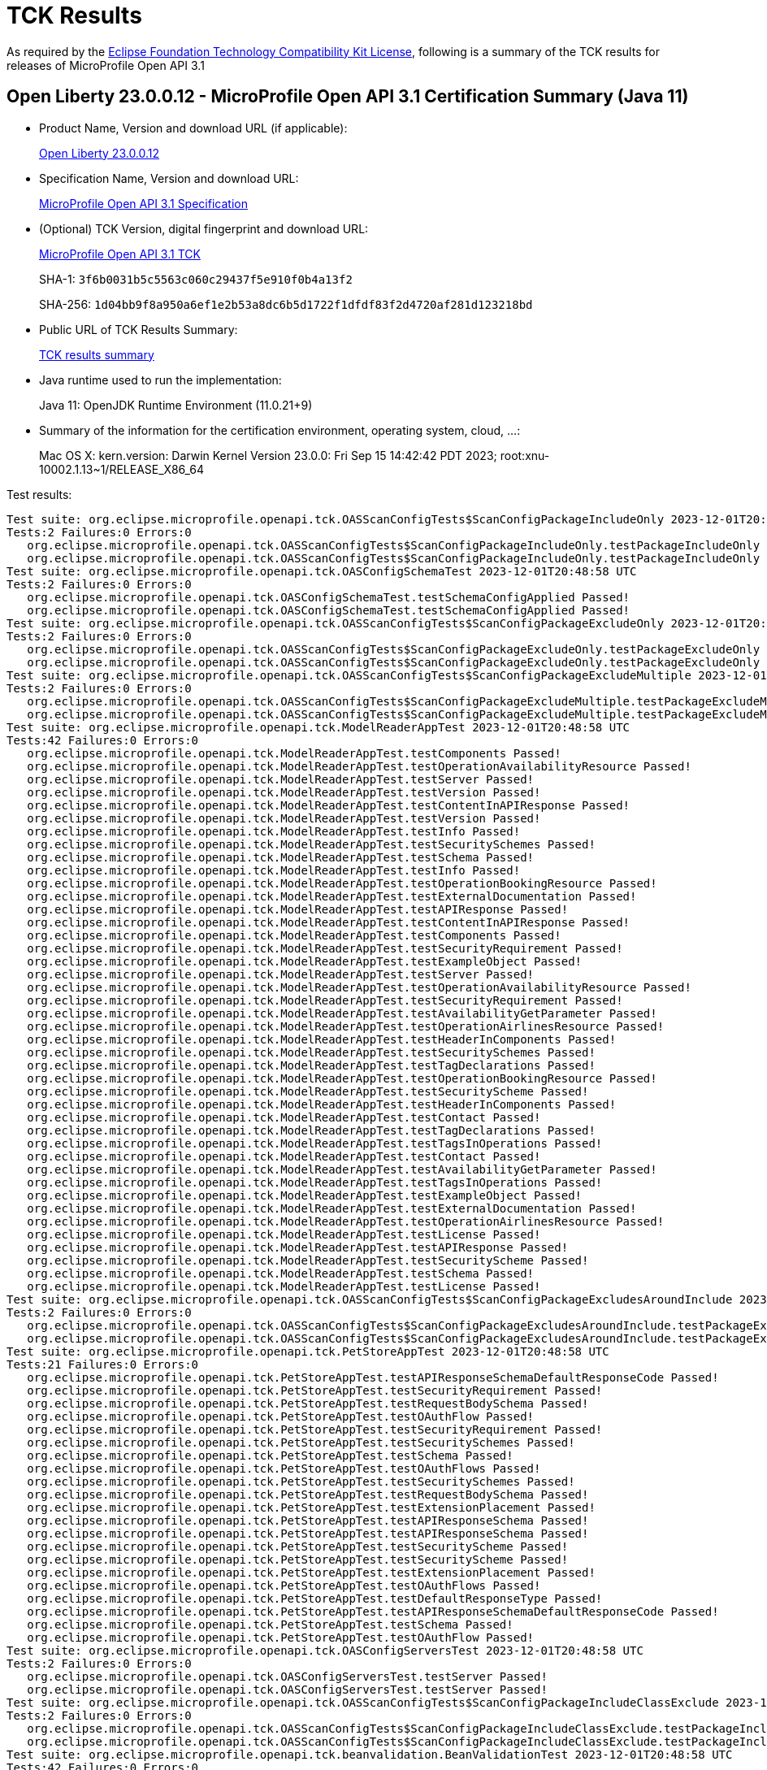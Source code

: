 :page-layout: certification 
= TCK Results

As required by the https://www.eclipse.org/legal/tck.php[Eclipse Foundation Technology Compatibility Kit License], following is a summary of the TCK results for releases of MicroProfile Open API 3.1

== Open Liberty 23.0.0.12 - MicroProfile Open API 3.1 Certification Summary (Java 11)

* Product Name, Version and download URL (if applicable):
+
https://public.dhe.ibm.com/ibmdl/export/pub/software/openliberty/runtime/release/23.0.0.12/openliberty-23.0.0.12.zip[Open Liberty 23.0.0.12]

* Specification Name, Version and download URL:
+
https://github.com/eclipse/microprofile-open-api/tree/3.1[MicroProfile Open API 3.1 Specification]

* (Optional) TCK Version, digital fingerprint and download URL:
+
https://repo1.maven.org/maven2/org/eclipse/microprofile/open-api/microprofile-open-api-tck/3.1/microprofile-open-api-tck-3.1.jar[MicroProfile Open API 3.1 TCK]
+
SHA-1: `3f6b0031b5c5563c060c29437f5e910f0b4a13f2`
+
SHA-256: `1d04bb9f8a950a6ef1e2b53a8dc6b5d1722f1dfdf83f2d4720af281d123218bd`

* Public URL of TCK Results Summary:
+
xref:23.0.0.12-MicroProfile-Open-API-3.1-Java11-TCKResults.adoc[TCK results summary]


* Java runtime used to run the implementation:
+
Java 11: OpenJDK Runtime Environment (11.0.21+9)

* Summary of the information for the certification environment, operating system, cloud, ...:
+
Mac OS X: kern.version: Darwin Kernel Version 23.0.0: Fri Sep 15 14:42:42 PDT 2023; root:xnu-10002.1.13~1/RELEASE_X86_64

Test results:

[source, text]
----
Test suite: org.eclipse.microprofile.openapi.tck.OASScanConfigTests$ScanConfigPackageIncludeOnly 2023-12-01T20:48:58 UTC
Tests:2 Failures:0 Errors:0
   org.eclipse.microprofile.openapi.tck.OASScanConfigTests$ScanConfigPackageIncludeOnly.testPackageIncludeOnly Passed!
   org.eclipse.microprofile.openapi.tck.OASScanConfigTests$ScanConfigPackageIncludeOnly.testPackageIncludeOnly Passed!
Test suite: org.eclipse.microprofile.openapi.tck.OASConfigSchemaTest 2023-12-01T20:48:58 UTC
Tests:2 Failures:0 Errors:0
   org.eclipse.microprofile.openapi.tck.OASConfigSchemaTest.testSchemaConfigApplied Passed!
   org.eclipse.microprofile.openapi.tck.OASConfigSchemaTest.testSchemaConfigApplied Passed!
Test suite: org.eclipse.microprofile.openapi.tck.OASScanConfigTests$ScanConfigPackageExcludeOnly 2023-12-01T20:48:58 UTC
Tests:2 Failures:0 Errors:0
   org.eclipse.microprofile.openapi.tck.OASScanConfigTests$ScanConfigPackageExcludeOnly.testPackageExcludeOnly Passed!
   org.eclipse.microprofile.openapi.tck.OASScanConfigTests$ScanConfigPackageExcludeOnly.testPackageExcludeOnly Passed!
Test suite: org.eclipse.microprofile.openapi.tck.OASScanConfigTests$ScanConfigPackageExcludeMultiple 2023-12-01T20:48:58 UTC
Tests:2 Failures:0 Errors:0
   org.eclipse.microprofile.openapi.tck.OASScanConfigTests$ScanConfigPackageExcludeMultiple.testPackageExcludeMultiple Passed!
   org.eclipse.microprofile.openapi.tck.OASScanConfigTests$ScanConfigPackageExcludeMultiple.testPackageExcludeMultiple Passed!
Test suite: org.eclipse.microprofile.openapi.tck.ModelReaderAppTest 2023-12-01T20:48:58 UTC
Tests:42 Failures:0 Errors:0
   org.eclipse.microprofile.openapi.tck.ModelReaderAppTest.testComponents Passed!
   org.eclipse.microprofile.openapi.tck.ModelReaderAppTest.testOperationAvailabilityResource Passed!
   org.eclipse.microprofile.openapi.tck.ModelReaderAppTest.testServer Passed!
   org.eclipse.microprofile.openapi.tck.ModelReaderAppTest.testVersion Passed!
   org.eclipse.microprofile.openapi.tck.ModelReaderAppTest.testContentInAPIResponse Passed!
   org.eclipse.microprofile.openapi.tck.ModelReaderAppTest.testVersion Passed!
   org.eclipse.microprofile.openapi.tck.ModelReaderAppTest.testInfo Passed!
   org.eclipse.microprofile.openapi.tck.ModelReaderAppTest.testSecuritySchemes Passed!
   org.eclipse.microprofile.openapi.tck.ModelReaderAppTest.testSchema Passed!
   org.eclipse.microprofile.openapi.tck.ModelReaderAppTest.testInfo Passed!
   org.eclipse.microprofile.openapi.tck.ModelReaderAppTest.testOperationBookingResource Passed!
   org.eclipse.microprofile.openapi.tck.ModelReaderAppTest.testExternalDocumentation Passed!
   org.eclipse.microprofile.openapi.tck.ModelReaderAppTest.testAPIResponse Passed!
   org.eclipse.microprofile.openapi.tck.ModelReaderAppTest.testContentInAPIResponse Passed!
   org.eclipse.microprofile.openapi.tck.ModelReaderAppTest.testComponents Passed!
   org.eclipse.microprofile.openapi.tck.ModelReaderAppTest.testSecurityRequirement Passed!
   org.eclipse.microprofile.openapi.tck.ModelReaderAppTest.testExampleObject Passed!
   org.eclipse.microprofile.openapi.tck.ModelReaderAppTest.testServer Passed!
   org.eclipse.microprofile.openapi.tck.ModelReaderAppTest.testOperationAvailabilityResource Passed!
   org.eclipse.microprofile.openapi.tck.ModelReaderAppTest.testSecurityRequirement Passed!
   org.eclipse.microprofile.openapi.tck.ModelReaderAppTest.testAvailabilityGetParameter Passed!
   org.eclipse.microprofile.openapi.tck.ModelReaderAppTest.testOperationAirlinesResource Passed!
   org.eclipse.microprofile.openapi.tck.ModelReaderAppTest.testHeaderInComponents Passed!
   org.eclipse.microprofile.openapi.tck.ModelReaderAppTest.testSecuritySchemes Passed!
   org.eclipse.microprofile.openapi.tck.ModelReaderAppTest.testTagDeclarations Passed!
   org.eclipse.microprofile.openapi.tck.ModelReaderAppTest.testOperationBookingResource Passed!
   org.eclipse.microprofile.openapi.tck.ModelReaderAppTest.testSecurityScheme Passed!
   org.eclipse.microprofile.openapi.tck.ModelReaderAppTest.testHeaderInComponents Passed!
   org.eclipse.microprofile.openapi.tck.ModelReaderAppTest.testContact Passed!
   org.eclipse.microprofile.openapi.tck.ModelReaderAppTest.testTagDeclarations Passed!
   org.eclipse.microprofile.openapi.tck.ModelReaderAppTest.testTagsInOperations Passed!
   org.eclipse.microprofile.openapi.tck.ModelReaderAppTest.testContact Passed!
   org.eclipse.microprofile.openapi.tck.ModelReaderAppTest.testAvailabilityGetParameter Passed!
   org.eclipse.microprofile.openapi.tck.ModelReaderAppTest.testTagsInOperations Passed!
   org.eclipse.microprofile.openapi.tck.ModelReaderAppTest.testExampleObject Passed!
   org.eclipse.microprofile.openapi.tck.ModelReaderAppTest.testExternalDocumentation Passed!
   org.eclipse.microprofile.openapi.tck.ModelReaderAppTest.testOperationAirlinesResource Passed!
   org.eclipse.microprofile.openapi.tck.ModelReaderAppTest.testLicense Passed!
   org.eclipse.microprofile.openapi.tck.ModelReaderAppTest.testAPIResponse Passed!
   org.eclipse.microprofile.openapi.tck.ModelReaderAppTest.testSecurityScheme Passed!
   org.eclipse.microprofile.openapi.tck.ModelReaderAppTest.testSchema Passed!
   org.eclipse.microprofile.openapi.tck.ModelReaderAppTest.testLicense Passed!
Test suite: org.eclipse.microprofile.openapi.tck.OASScanConfigTests$ScanConfigPackageExcludesAroundInclude 2023-12-01T20:48:58 UTC
Tests:2 Failures:0 Errors:0
   org.eclipse.microprofile.openapi.tck.OASScanConfigTests$ScanConfigPackageExcludesAroundInclude.testPackageExcludesAroundInclude Passed!
   org.eclipse.microprofile.openapi.tck.OASScanConfigTests$ScanConfigPackageExcludesAroundInclude.testPackageExcludesAroundInclude Passed!
Test suite: org.eclipse.microprofile.openapi.tck.PetStoreAppTest 2023-12-01T20:48:58 UTC
Tests:21 Failures:0 Errors:0
   org.eclipse.microprofile.openapi.tck.PetStoreAppTest.testAPIResponseSchemaDefaultResponseCode Passed!
   org.eclipse.microprofile.openapi.tck.PetStoreAppTest.testSecurityRequirement Passed!
   org.eclipse.microprofile.openapi.tck.PetStoreAppTest.testRequestBodySchema Passed!
   org.eclipse.microprofile.openapi.tck.PetStoreAppTest.testOAuthFlow Passed!
   org.eclipse.microprofile.openapi.tck.PetStoreAppTest.testSecurityRequirement Passed!
   org.eclipse.microprofile.openapi.tck.PetStoreAppTest.testSecuritySchemes Passed!
   org.eclipse.microprofile.openapi.tck.PetStoreAppTest.testSchema Passed!
   org.eclipse.microprofile.openapi.tck.PetStoreAppTest.testOAuthFlows Passed!
   org.eclipse.microprofile.openapi.tck.PetStoreAppTest.testSecuritySchemes Passed!
   org.eclipse.microprofile.openapi.tck.PetStoreAppTest.testRequestBodySchema Passed!
   org.eclipse.microprofile.openapi.tck.PetStoreAppTest.testExtensionPlacement Passed!
   org.eclipse.microprofile.openapi.tck.PetStoreAppTest.testAPIResponseSchema Passed!
   org.eclipse.microprofile.openapi.tck.PetStoreAppTest.testAPIResponseSchema Passed!
   org.eclipse.microprofile.openapi.tck.PetStoreAppTest.testSecurityScheme Passed!
   org.eclipse.microprofile.openapi.tck.PetStoreAppTest.testSecurityScheme Passed!
   org.eclipse.microprofile.openapi.tck.PetStoreAppTest.testExtensionPlacement Passed!
   org.eclipse.microprofile.openapi.tck.PetStoreAppTest.testOAuthFlows Passed!
   org.eclipse.microprofile.openapi.tck.PetStoreAppTest.testDefaultResponseType Passed!
   org.eclipse.microprofile.openapi.tck.PetStoreAppTest.testAPIResponseSchemaDefaultResponseCode Passed!
   org.eclipse.microprofile.openapi.tck.PetStoreAppTest.testSchema Passed!
   org.eclipse.microprofile.openapi.tck.PetStoreAppTest.testOAuthFlow Passed!
Test suite: org.eclipse.microprofile.openapi.tck.OASConfigServersTest 2023-12-01T20:48:58 UTC
Tests:2 Failures:0 Errors:0
   org.eclipse.microprofile.openapi.tck.OASConfigServersTest.testServer Passed!
   org.eclipse.microprofile.openapi.tck.OASConfigServersTest.testServer Passed!
Test suite: org.eclipse.microprofile.openapi.tck.OASScanConfigTests$ScanConfigPackageIncludeClassExclude 2023-12-01T20:48:58 UTC
Tests:2 Failures:0 Errors:0
   org.eclipse.microprofile.openapi.tck.OASScanConfigTests$ScanConfigPackageIncludeClassExclude.testPackageIncludeClassExclude Passed!
   org.eclipse.microprofile.openapi.tck.OASScanConfigTests$ScanConfigPackageIncludeClassExclude.testPackageIncludeClassExclude Passed!
Test suite: org.eclipse.microprofile.openapi.tck.beanvalidation.BeanValidationTest 2023-12-01T20:48:58 UTC
Tests:42 Failures:0 Errors:0
   org.eclipse.microprofile.openapi.tck.beanvalidation.BeanValidationTest.maxIntTest Passed!
   org.eclipse.microprofile.openapi.tck.beanvalidation.BeanValidationTest.sizedStringTest Passed!
   org.eclipse.microprofile.openapi.tck.beanvalidation.BeanValidationTest.defaultAndOtherGroupsTest Passed!
   org.eclipse.microprofile.openapi.tck.beanvalidation.BeanValidationTest.sizedListTest Passed!
   org.eclipse.microprofile.openapi.tck.beanvalidation.BeanValidationTest.overridenBySchemaAnnotationTest Passed!
   org.eclipse.microprofile.openapi.tck.beanvalidation.BeanValidationTest.sizedStringTest Passed!
   org.eclipse.microprofile.openapi.tck.beanvalidation.BeanValidationTest.negativeIntTest Passed!
   org.eclipse.microprofile.openapi.tck.beanvalidation.BeanValidationTest.notEmptyStringTest Passed!
   org.eclipse.microprofile.openapi.tck.beanvalidation.BeanValidationTest.parameterTest Passed!
   org.eclipse.microprofile.openapi.tck.beanvalidation.BeanValidationTest.maxIntTest Passed!
   org.eclipse.microprofile.openapi.tck.beanvalidation.BeanValidationTest.negativeIntTest Passed!
   org.eclipse.microprofile.openapi.tck.beanvalidation.BeanValidationTest.minDecimalInclusiveTest Passed!
   org.eclipse.microprofile.openapi.tck.beanvalidation.BeanValidationTest.minIntTest Passed!
   org.eclipse.microprofile.openapi.tck.beanvalidation.BeanValidationTest.positiveIntTest Passed!
   org.eclipse.microprofile.openapi.tck.beanvalidation.BeanValidationTest.notEmptyStringTest Passed!
   org.eclipse.microprofile.openapi.tck.beanvalidation.BeanValidationTest.maxDecimalInclusiveTest Passed!
   org.eclipse.microprofile.openapi.tck.beanvalidation.BeanValidationTest.positiveOrZeroIntTest Passed!
   org.eclipse.microprofile.openapi.tck.beanvalidation.BeanValidationTest.notEmptyMapTest Passed!
   org.eclipse.microprofile.openapi.tck.beanvalidation.BeanValidationTest.overridenBySchemaAnnotationTest Passed!
   org.eclipse.microprofile.openapi.tck.beanvalidation.BeanValidationTest.minDecimalInclusiveTest Passed!
   org.eclipse.microprofile.openapi.tck.beanvalidation.BeanValidationTest.parameterTest Passed!
   org.eclipse.microprofile.openapi.tck.beanvalidation.BeanValidationTest.positiveIntTest Passed!
   org.eclipse.microprofile.openapi.tck.beanvalidation.BeanValidationTest.nonDefaultGroupTest Passed!
   org.eclipse.microprofile.openapi.tck.beanvalidation.BeanValidationTest.notEmptyMapTest Passed!
   org.eclipse.microprofile.openapi.tck.beanvalidation.BeanValidationTest.sizedMapTest Passed!
   org.eclipse.microprofile.openapi.tck.beanvalidation.BeanValidationTest.notEmptyListTest Passed!
   org.eclipse.microprofile.openapi.tck.beanvalidation.BeanValidationTest.maxDecimalExclusiveTest Passed!
   org.eclipse.microprofile.openapi.tck.beanvalidation.BeanValidationTest.defaultAndOtherGroupsTest Passed!
   org.eclipse.microprofile.openapi.tck.beanvalidation.BeanValidationTest.notBlankStringTest Passed!
   org.eclipse.microprofile.openapi.tck.beanvalidation.BeanValidationTest.maxDecimalExclusiveTest Passed!
   org.eclipse.microprofile.openapi.tck.beanvalidation.BeanValidationTest.minDecimalExclusiveTest Passed!
   org.eclipse.microprofile.openapi.tck.beanvalidation.BeanValidationTest.maxDecimalInclusiveTest Passed!
   org.eclipse.microprofile.openapi.tck.beanvalidation.BeanValidationTest.negativeOrZeroIntTest Passed!
   org.eclipse.microprofile.openapi.tck.beanvalidation.BeanValidationTest.notBlankStringTest Passed!
   org.eclipse.microprofile.openapi.tck.beanvalidation.BeanValidationTest.minDecimalExclusiveTest Passed!
   org.eclipse.microprofile.openapi.tck.beanvalidation.BeanValidationTest.notEmptyListTest Passed!
   org.eclipse.microprofile.openapi.tck.beanvalidation.BeanValidationTest.sizedListTest Passed!
   org.eclipse.microprofile.openapi.tck.beanvalidation.BeanValidationTest.sizedMapTest Passed!
   org.eclipse.microprofile.openapi.tck.beanvalidation.BeanValidationTest.positiveOrZeroIntTest Passed!
   org.eclipse.microprofile.openapi.tck.beanvalidation.BeanValidationTest.minIntTest Passed!
   org.eclipse.microprofile.openapi.tck.beanvalidation.BeanValidationTest.negativeOrZeroIntTest Passed!
   org.eclipse.microprofile.openapi.tck.beanvalidation.BeanValidationTest.nonDefaultGroupTest Passed!
Test suite: org.eclipse.microprofile.openapi.tck.OASScanConfigTests$ScanConfigPackageIncludeMultiple 2023-12-01T20:48:58 UTC
Tests:2 Failures:0 Errors:0
   org.eclipse.microprofile.openapi.tck.OASScanConfigTests$ScanConfigPackageIncludeMultiple.testPackageIncludeMultiple Passed!
   org.eclipse.microprofile.openapi.tck.OASScanConfigTests$ScanConfigPackageIncludeMultiple.testPackageIncludeMultiple Passed!
Test suite: org.eclipse.microprofile.openapi.tck.OASScanConfigTests$ScanConfigPackageExcludeClassInclude 2023-12-01T20:48:58 UTC
Tests:2 Failures:0 Errors:0
   org.eclipse.microprofile.openapi.tck.OASScanConfigTests$ScanConfigPackageExcludeClassInclude.testPackageExcludeClassInclude Passed!
   org.eclipse.microprofile.openapi.tck.OASScanConfigTests$ScanConfigPackageExcludeClassInclude.testPackageExcludeClassInclude Passed!
Test suite: org.eclipse.microprofile.openapi.tck.OASFactoryErrorTest 2023-12-01T20:48:58 UTC
Tests:6 Failures:0 Errors:0
   org.eclipse.microprofile.openapi.tck.OASFactoryErrorTest.extendedInterfaceTest Passed!
   org.eclipse.microprofile.openapi.tck.OASFactoryErrorTest.nullValueTest Passed!
   org.eclipse.microprofile.openapi.tck.OASFactoryErrorTest.extendedBaseInterfaceTest Passed!
   org.eclipse.microprofile.openapi.tck.OASFactoryErrorTest.customAbstractClassTest Passed!
   org.eclipse.microprofile.openapi.tck.OASFactoryErrorTest.baseInterfaceTest Passed!
   org.eclipse.microprofile.openapi.tck.OASFactoryErrorTest.customClassTest Passed!
Test suite: org.eclipse.microprofile.openapi.tck.OASScanConfigTests$ScanConfigPartialPackage 2023-12-01T20:48:58 UTC
Tests:2 Failures:0 Errors:0
   org.eclipse.microprofile.openapi.tck.OASScanConfigTests$ScanConfigPartialPackage.testPartialPackage Passed!
   org.eclipse.microprofile.openapi.tck.OASScanConfigTests$ScanConfigPartialPackage.testPartialPackage Passed!
Test suite: org.eclipse.microprofile.openapi.tck.OASScanConfigTests$ScanConfigExcludeMultiple 2023-12-01T20:48:58 UTC
Tests:2 Failures:0 Errors:0
   org.eclipse.microprofile.openapi.tck.OASScanConfigTests$ScanConfigExcludeMultiple.testExcludeMultiple Passed!
   org.eclipse.microprofile.openapi.tck.OASScanConfigTests$ScanConfigExcludeMultiple.testExcludeMultiple Passed!
Test suite: org.eclipse.microprofile.openapi.tck.OASConfigWebInfTest 2023-12-01T20:48:58 UTC
Tests:2 Failures:0 Errors:0
   org.eclipse.microprofile.openapi.tck.OASConfigWebInfTest.testScanClass Passed!
   org.eclipse.microprofile.openapi.tck.OASConfigWebInfTest.testScanClass Passed!
Test suite: org.eclipse.microprofile.openapi.tck.ModelConstructionTest 2023-12-01T20:48:58 UTC
Tests:30 Failures:0 Errors:0
   org.eclipse.microprofile.openapi.tck.ModelConstructionTest.oAuthFlowsTest Passed!
   org.eclipse.microprofile.openapi.tck.ModelConstructionTest.callbackTest Passed!
   org.eclipse.microprofile.openapi.tck.ModelConstructionTest.componentsTest Passed!
   org.eclipse.microprofile.openapi.tck.ModelConstructionTest.xmlTest Passed!
   org.eclipse.microprofile.openapi.tck.ModelConstructionTest.schemaTest Passed!
   org.eclipse.microprofile.openapi.tck.ModelConstructionTest.apiResponsesTest Passed!
   org.eclipse.microprofile.openapi.tck.ModelConstructionTest.contentTest Passed!
   org.eclipse.microprofile.openapi.tck.ModelConstructionTest.infoTest Passed!
   org.eclipse.microprofile.openapi.tck.ModelConstructionTest.mediaTypeTest Passed!
   org.eclipse.microprofile.openapi.tck.ModelConstructionTest.serverTest Passed!
   org.eclipse.microprofile.openapi.tck.ModelConstructionTest.externalDocumentationTest Passed!
   org.eclipse.microprofile.openapi.tck.ModelConstructionTest.contactTest Passed!
   org.eclipse.microprofile.openapi.tck.ModelConstructionTest.oAuthFlowTest Passed!
   org.eclipse.microprofile.openapi.tck.ModelConstructionTest.pathItemTest Passed!
   org.eclipse.microprofile.openapi.tck.ModelConstructionTest.linkTest Passed!
   org.eclipse.microprofile.openapi.tck.ModelConstructionTest.serverVariableTest Passed!
   org.eclipse.microprofile.openapi.tck.ModelConstructionTest.headerTest Passed!
   org.eclipse.microprofile.openapi.tck.ModelConstructionTest.exampleTest Passed!
   org.eclipse.microprofile.openapi.tck.ModelConstructionTest.pathsTest Passed!
   org.eclipse.microprofile.openapi.tck.ModelConstructionTest.encodingTest Passed!
   org.eclipse.microprofile.openapi.tck.ModelConstructionTest.parameterTest Passed!
   org.eclipse.microprofile.openapi.tck.ModelConstructionTest.openAPITest Passed!
   org.eclipse.microprofile.openapi.tck.ModelConstructionTest.securityRequirementTest Passed!
   org.eclipse.microprofile.openapi.tck.ModelConstructionTest.apiResponseTest Passed!
   org.eclipse.microprofile.openapi.tck.ModelConstructionTest.discriminatorTest Passed!
   org.eclipse.microprofile.openapi.tck.ModelConstructionTest.licenseTest Passed!
   org.eclipse.microprofile.openapi.tck.ModelConstructionTest.operationTest Passed!
   org.eclipse.microprofile.openapi.tck.ModelConstructionTest.requestBodyTest Passed!
   org.eclipse.microprofile.openapi.tck.ModelConstructionTest.tagTest Passed!
   org.eclipse.microprofile.openapi.tck.ModelConstructionTest.securitySchemeTest Passed!
Test suite: org.eclipse.microprofile.openapi.tck.FilterTest 2023-12-01T20:48:58 UTC
Tests:28 Failures:0 Errors:0
   org.eclipse.microprofile.openapi.tck.FilterTest.testFilterTag Passed!
   org.eclipse.microprofile.openapi.tck.FilterTest.testFilterPathItemEnsureOrder Passed!
   org.eclipse.microprofile.openapi.tck.FilterTest.testFilterAPIResponse Passed!
   org.eclipse.microprofile.openapi.tck.FilterTest.testFilterSchema Passed!
   org.eclipse.microprofile.openapi.tck.FilterTest.testFilterPathItemAddOperation Passed!
   org.eclipse.microprofile.openapi.tck.FilterTest.testFilterSecurityScheme Passed!
   org.eclipse.microprofile.openapi.tck.FilterTest.testFilterSchema Passed!
   org.eclipse.microprofile.openapi.tck.FilterTest.testFilterHeader Passed!
   org.eclipse.microprofile.openapi.tck.FilterTest.testFilterParameter Passed!
   org.eclipse.microprofile.openapi.tck.FilterTest.testFilterParameter Passed!
   org.eclipse.microprofile.openapi.tck.FilterTest.testFilterPathItemEnsureOrder Passed!
   org.eclipse.microprofile.openapi.tck.FilterTest.testFilterCallback Passed!
   org.eclipse.microprofile.openapi.tck.FilterTest.testFilterSecurityScheme Passed!
   org.eclipse.microprofile.openapi.tck.FilterTest.testFilterCallback Passed!
   org.eclipse.microprofile.openapi.tck.FilterTest.testFilterOpenAPI Passed!
   org.eclipse.microprofile.openapi.tck.FilterTest.testFilterOperation Passed!
   org.eclipse.microprofile.openapi.tck.FilterTest.testFilterOperation Passed!
   org.eclipse.microprofile.openapi.tck.FilterTest.testFilterServer Passed!
   org.eclipse.microprofile.openapi.tck.FilterTest.testFilterOpenAPI Passed!
   org.eclipse.microprofile.openapi.tck.FilterTest.testFilterRequestBody Passed!
   org.eclipse.microprofile.openapi.tck.FilterTest.testFilterServer Passed!
   org.eclipse.microprofile.openapi.tck.FilterTest.testFilterRequestBody Passed!
   org.eclipse.microprofile.openapi.tck.FilterTest.testFilterLink Passed!
   org.eclipse.microprofile.openapi.tck.FilterTest.testFilterHeader Passed!
   org.eclipse.microprofile.openapi.tck.FilterTest.testFilterPathItemAddOperation Passed!
   org.eclipse.microprofile.openapi.tck.FilterTest.testFilterAPIResponse Passed!
   org.eclipse.microprofile.openapi.tck.FilterTest.testFilterTag Passed!
   org.eclipse.microprofile.openapi.tck.FilterTest.testFilterLink Passed!
Test suite: org.eclipse.microprofile.openapi.tck.AirlinesAppTest 2023-12-01T20:48:58 UTC
Tests:110 Failures:0 Errors:0
   org.eclipse.microprofile.openapi.tck.AirlinesAppTest.testRestClientNotPickedUp Passed!
   org.eclipse.microprofile.openapi.tck.AirlinesAppTest.testLink Passed!
   org.eclipse.microprofile.openapi.tck.AirlinesAppTest.testAPIResponses Passed!
   org.eclipse.microprofile.openapi.tck.AirlinesAppTest.testExternalDocumentation Passed!
   org.eclipse.microprofile.openapi.tck.AirlinesAppTest.testHeaderInEncoding Passed!
   org.eclipse.microprofile.openapi.tck.AirlinesAppTest.testSchema Passed!
   org.eclipse.microprofile.openapi.tck.AirlinesAppTest.testAPIResponse Passed!
   org.eclipse.microprofile.openapi.tck.AirlinesAppTest.testSchemaPropertyValuesOverrideClassPropertyValues Passed!
   org.eclipse.microprofile.openapi.tck.AirlinesAppTest.testRefHeaderInEncoding Passed!
   org.eclipse.microprofile.openapi.tck.AirlinesAppTest.testAdditionalPropertiesDefault Passed!
   org.eclipse.microprofile.openapi.tck.AirlinesAppTest.testExceptionMappers Passed!
   org.eclipse.microprofile.openapi.tck.AirlinesAppTest.testStaticFileDefinitions Passed!
   org.eclipse.microprofile.openapi.tck.AirlinesAppTest.testHeaderInEncoding Passed!
   org.eclipse.microprofile.openapi.tck.AirlinesAppTest.testOperationAirlinesResource Passed!
   org.eclipse.microprofile.openapi.tck.AirlinesAppTest.testContact Passed!
   org.eclipse.microprofile.openapi.tck.AirlinesAppTest.testEncodingResponses Passed!
   org.eclipse.microprofile.openapi.tck.AirlinesAppTest.testDefaultParameterRequirement Passed!
   org.eclipse.microprofile.openapi.tck.AirlinesAppTest.testOperationBookingResource Passed!
   org.eclipse.microprofile.openapi.tck.AirlinesAppTest.testContentInParameter Passed!
   org.eclipse.microprofile.openapi.tck.AirlinesAppTest.testRequestBodyAnnotations Passed!
   org.eclipse.microprofile.openapi.tck.AirlinesAppTest.testDefaultParameterRequirement Passed!
   org.eclipse.microprofile.openapi.tck.AirlinesAppTest.testLinkParameter Passed!
   org.eclipse.microprofile.openapi.tck.AirlinesAppTest.testHeaderInAPIResponse Passed!
   org.eclipse.microprofile.openapi.tck.AirlinesAppTest.testCallbackAnnotations Passed!
   org.eclipse.microprofile.openapi.tck.AirlinesAppTest.testOperationUserResource Passed!
   org.eclipse.microprofile.openapi.tck.AirlinesAppTest.testExceptionMappers Passed!
   org.eclipse.microprofile.openapi.tck.AirlinesAppTest.testSecurityScheme Passed!
   org.eclipse.microprofile.openapi.tck.AirlinesAppTest.testComponents Passed!
   org.eclipse.microprofile.openapi.tck.AirlinesAppTest.testParameter Passed!
   org.eclipse.microprofile.openapi.tck.AirlinesAppTest.testLinkParameter Passed!
   org.eclipse.microprofile.openapi.tck.AirlinesAppTest.testContentInParameter Passed!
   org.eclipse.microprofile.openapi.tck.AirlinesAppTest.testInfo Passed!
   org.eclipse.microprofile.openapi.tck.AirlinesAppTest.testExplode Passed!
   org.eclipse.microprofile.openapi.tck.AirlinesAppTest.testExplode Passed!
   org.eclipse.microprofile.openapi.tck.AirlinesAppTest.testTagsInOperations Passed!
   org.eclipse.microprofile.openapi.tck.AirlinesAppTest.testVersion Passed!
   org.eclipse.microprofile.openapi.tck.AirlinesAppTest.testHeaderInAPIResponse Passed!
   org.eclipse.microprofile.openapi.tck.AirlinesAppTest.testTagsInOperations Passed!
   org.eclipse.microprofile.openapi.tck.AirlinesAppTest.testOperationReviewResource Passed!
   org.eclipse.microprofile.openapi.tck.AirlinesAppTest.testExtensionParsing Passed!
   org.eclipse.microprofile.openapi.tck.AirlinesAppTest.testTagDeclarations Passed!
   org.eclipse.microprofile.openapi.tck.AirlinesAppTest.testHeaderInComponents Passed!
   org.eclipse.microprofile.openapi.tck.AirlinesAppTest.testSecurityRequirement Passed!
   org.eclipse.microprofile.openapi.tck.AirlinesAppTest.testInfo Passed!
   org.eclipse.microprofile.openapi.tck.AirlinesAppTest.testVersion Passed!
   org.eclipse.microprofile.openapi.tck.AirlinesAppTest.testSchema Passed!
   org.eclipse.microprofile.openapi.tck.AirlinesAppTest.testContentExampleAttribute Passed!
   org.eclipse.microprofile.openapi.tck.AirlinesAppTest.testOAuthFlows Passed!
   org.eclipse.microprofile.openapi.tck.AirlinesAppTest.testRefHeaderInEncoding Passed!
   org.eclipse.microprofile.openapi.tck.AirlinesAppTest.testSecuritySchemes Passed!
   org.eclipse.microprofile.openapi.tck.AirlinesAppTest.testEncodingRequestBody Passed!
   org.eclipse.microprofile.openapi.tck.AirlinesAppTest.testExternalDocumentation Passed!
   org.eclipse.microprofile.openapi.tck.AirlinesAppTest.testContentInAPIResponse Passed!
   org.eclipse.microprofile.openapi.tck.AirlinesAppTest.testSecurityScheme Passed!
   org.eclipse.microprofile.openapi.tck.AirlinesAppTest.testOAuthScope Passed!
   org.eclipse.microprofile.openapi.tck.AirlinesAppTest.testAdditionalPropertiesFalse Passed!
   org.eclipse.microprofile.openapi.tck.AirlinesAppTest.testSecuirtyRequirementInCallback Passed!
   org.eclipse.microprofile.openapi.tck.AirlinesAppTest.testLicense Passed!
   org.eclipse.microprofile.openapi.tck.AirlinesAppTest.testContentInRequestBody Passed!
   org.eclipse.microprofile.openapi.tck.AirlinesAppTest.testAdditionalPropertiesTypeString Passed!
   org.eclipse.microprofile.openapi.tck.AirlinesAppTest.testLicense Passed!
   org.eclipse.microprofile.openapi.tck.AirlinesAppTest.testExtensionParsing Passed!
   org.eclipse.microprofile.openapi.tck.AirlinesAppTest.testOperationAirlinesResource Passed!
   org.eclipse.microprofile.openapi.tck.AirlinesAppTest.testOAuthFlow Passed!
   org.eclipse.microprofile.openapi.tck.AirlinesAppTest.testSchemaProperty Passed!
   org.eclipse.microprofile.openapi.tck.AirlinesAppTest.testOpenAPIDefinitionExtension Passed!
   org.eclipse.microprofile.openapi.tck.AirlinesAppTest.testAPIResponse Passed!
   org.eclipse.microprofile.openapi.tck.AirlinesAppTest.testAPIResponses Passed!
   org.eclipse.microprofile.openapi.tck.AirlinesAppTest.testStaticFileDefinitions Passed!
   org.eclipse.microprofile.openapi.tck.AirlinesAppTest.testSecuirtyRequirementInCallback Passed!
   org.eclipse.microprofile.openapi.tck.AirlinesAppTest.testContentExampleAttribute Passed!
   org.eclipse.microprofile.openapi.tck.AirlinesAppTest.testOperationBookingResource Passed!
   org.eclipse.microprofile.openapi.tck.AirlinesAppTest.testOAuthScope Passed!
   org.eclipse.microprofile.openapi.tck.AirlinesAppTest.testSchemaProperty Passed!
   org.eclipse.microprofile.openapi.tck.AirlinesAppTest.testSchemaPropertyValuesOverrideClassPropertyValues Passed!
   org.eclipse.microprofile.openapi.tck.AirlinesAppTest.testTagDeclarations Passed!
   org.eclipse.microprofile.openapi.tck.AirlinesAppTest.testExampleObject Passed!
   org.eclipse.microprofile.openapi.tck.AirlinesAppTest.testOperationReviewResource Passed!
   org.eclipse.microprofile.openapi.tck.AirlinesAppTest.testOperationAvailabilityResource Passed!
   org.eclipse.microprofile.openapi.tck.AirlinesAppTest.testOAuthFlow Passed!
   org.eclipse.microprofile.openapi.tck.AirlinesAppTest.testParameter Passed!
   org.eclipse.microprofile.openapi.tck.AirlinesAppTest.testAdditionalPropertiesDefault Passed!
   org.eclipse.microprofile.openapi.tck.AirlinesAppTest.testContentInAPIResponse Passed!
   org.eclipse.microprofile.openapi.tck.AirlinesAppTest.testSecurityRequirement Passed!
   org.eclipse.microprofile.openapi.tck.AirlinesAppTest.testCallbackAnnotations Passed!
   org.eclipse.microprofile.openapi.tck.AirlinesAppTest.testRestClientNotPickedUp Passed!
   org.eclipse.microprofile.openapi.tck.AirlinesAppTest.testOperationUserResource Passed!
   org.eclipse.microprofile.openapi.tck.AirlinesAppTest.testServer Passed!
   org.eclipse.microprofile.openapi.tck.AirlinesAppTest.testExampleObject Passed!
   org.eclipse.microprofile.openapi.tck.AirlinesAppTest.testAdditionalPropertiesTypeString Passed!
   org.eclipse.microprofile.openapi.tck.AirlinesAppTest.testComponents Passed!
   org.eclipse.microprofile.openapi.tck.AirlinesAppTest.testEncodingRequestBody Passed!
   org.eclipse.microprofile.openapi.tck.AirlinesAppTest.testCallbackOperationAnnotations Passed!
   org.eclipse.microprofile.openapi.tck.AirlinesAppTest.testAdditionalPropertiesFalse Passed!
   org.eclipse.microprofile.openapi.tck.AirlinesAppTest.testAdditionalPropertiesTrue Passed!
   org.eclipse.microprofile.openapi.tck.AirlinesAppTest.testOperationAvailabilityResource Passed!
   org.eclipse.microprofile.openapi.tck.AirlinesAppTest.testCallbackOperationAnnotations Passed!
   org.eclipse.microprofile.openapi.tck.AirlinesAppTest.testRequestBodyAnnotations Passed!
   org.eclipse.microprofile.openapi.tck.AirlinesAppTest.testOpenAPIDefinitionExtension Passed!
   org.eclipse.microprofile.openapi.tck.AirlinesAppTest.testEncodingResponses Passed!
   org.eclipse.microprofile.openapi.tck.AirlinesAppTest.testServer Passed!
   org.eclipse.microprofile.openapi.tck.AirlinesAppTest.testRefHeaderInAPIResponse Passed!
   org.eclipse.microprofile.openapi.tck.AirlinesAppTest.testRefHeaderInAPIResponse Passed!
   org.eclipse.microprofile.openapi.tck.AirlinesAppTest.testSecuritySchemes Passed!
   org.eclipse.microprofile.openapi.tck.AirlinesAppTest.testContact Passed!
   org.eclipse.microprofile.openapi.tck.AirlinesAppTest.testOAuthFlows Passed!
   org.eclipse.microprofile.openapi.tck.AirlinesAppTest.testAdditionalPropertiesTrue Passed!
   org.eclipse.microprofile.openapi.tck.AirlinesAppTest.testContentInRequestBody Passed!
   org.eclipse.microprofile.openapi.tck.AirlinesAppTest.testLink Passed!
   org.eclipse.microprofile.openapi.tck.AirlinesAppTest.testHeaderInComponents Passed!
Test suite: org.eclipse.microprofile.openapi.tck.StaticDocumentTest 2023-12-01T20:48:58 UTC
Tests:2 Failures:0 Errors:0
   org.eclipse.microprofile.openapi.tck.StaticDocumentTest.testStaticDocument Passed!
   org.eclipse.microprofile.openapi.tck.StaticDocumentTest.testStaticDocument Passed!
Test suite: org.eclipse.microprofile.openapi.tck.OASScanConfigTests$ScanConfigPackageIncludesAroundExcludes 2023-12-01T20:48:58 UTC
Tests:2 Failures:0 Errors:0
   org.eclipse.microprofile.openapi.tck.OASScanConfigTests$ScanConfigPackageIncludesAroundExcludes.testPackageIncludesAroundExcludes Passed!
   org.eclipse.microprofile.openapi.tck.OASScanConfigTests$ScanConfigPackageIncludesAroundExcludes.testPackageIncludesAroundExcludes Passed!
Test suite: org.eclipse.microprofile.openapi.tck.beanvalidation.BeanValidationDisabledTest 2023-12-01T20:48:58 UTC
Tests:2 Failures:0 Errors:0
   org.eclipse.microprofile.openapi.tck.beanvalidation.BeanValidationDisabledTest.beanValidationScanningDisabledTest Passed!
   org.eclipse.microprofile.openapi.tck.beanvalidation.BeanValidationDisabledTest.beanValidationScanningDisabledTest Passed!
Test suite: org.eclipse.microprofile.openapi.tck.OASConfigScanDisableTest 2023-12-01T20:48:58 UTC
Tests:2 Failures:0 Errors:0
   org.eclipse.microprofile.openapi.tck.OASConfigScanDisableTest.testScanDisable Passed!
   org.eclipse.microprofile.openapi.tck.OASConfigScanDisableTest.testScanDisable Passed!
Test suite: org.eclipse.microprofile.openapi.tck.OASScanConfigTests$ScanConfigIncludeOnly 2023-12-01T20:48:58 UTC
Tests:2 Failures:0 Errors:0
   org.eclipse.microprofile.openapi.tck.OASScanConfigTests$ScanConfigIncludeOnly.testIncludeOnly Passed!
   org.eclipse.microprofile.openapi.tck.OASScanConfigTests$ScanConfigIncludeOnly.testIncludeOnly Passed!
Test suite: org.eclipse.microprofile.openapi.tck.OASScanConfigTests$ScanConfigIncludeMultiple 2023-12-01T20:48:58 UTC
Tests:2 Failures:0 Errors:0
   org.eclipse.microprofile.openapi.tck.OASScanConfigTests$ScanConfigIncludeMultiple.testIncludeMultiple Passed!
   org.eclipse.microprofile.openapi.tck.OASScanConfigTests$ScanConfigIncludeMultiple.testIncludeMultiple Passed!
Test suite: org.eclipse.microprofile.openapi.tck.OASScanConfigTests$ScanConfigExcludeOnly 2023-12-01T20:48:58 UTC
Tests:2 Failures:0 Errors:0
   org.eclipse.microprofile.openapi.tck.OASScanConfigTests$ScanConfigExcludeOnly.testExcludeOnly Passed!
   org.eclipse.microprofile.openapi.tck.OASScanConfigTests$ScanConfigExcludeOnly.testExcludeOnly Passed!
----